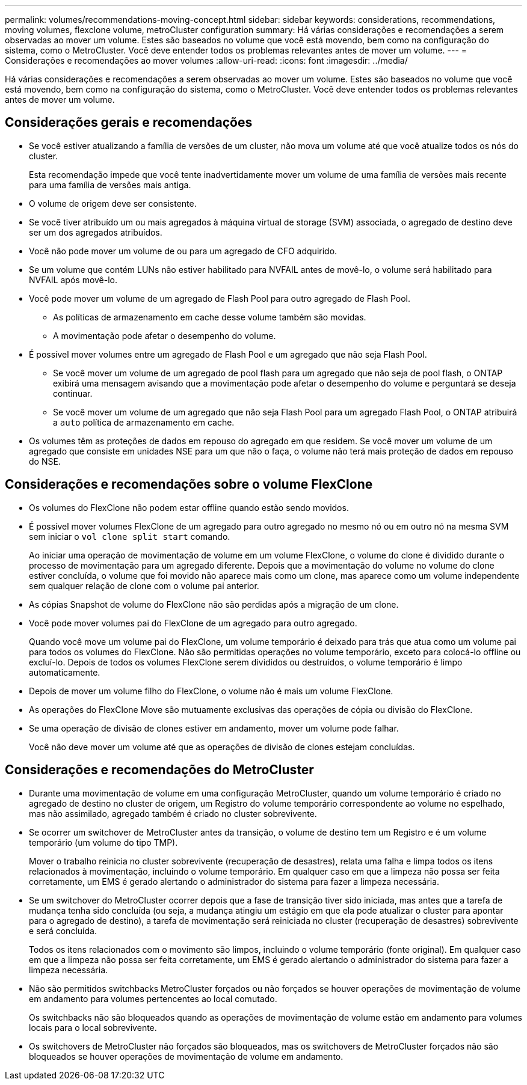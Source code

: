 ---
permalink: volumes/recommendations-moving-concept.html 
sidebar: sidebar 
keywords: considerations, recommendations, moving volumes, flexclone volume, metroCluster configuration 
summary: Há várias considerações e recomendações a serem observadas ao mover um volume. Estes são baseados no volume que você está movendo, bem como na configuração do sistema, como o MetroCluster. Você deve entender todos os problemas relevantes antes de mover um volume. 
---
= Considerações e recomendações ao mover volumes
:allow-uri-read: 
:icons: font
:imagesdir: ../media/


[role="lead"]
Há várias considerações e recomendações a serem observadas ao mover um volume. Estes são baseados no volume que você está movendo, bem como na configuração do sistema, como o MetroCluster. Você deve entender todos os problemas relevantes antes de mover um volume.



== Considerações gerais e recomendações

* Se você estiver atualizando a família de versões de um cluster, não mova um volume até que você atualize todos os nós do cluster.
+
Esta recomendação impede que você tente inadvertidamente mover um volume de uma família de versões mais recente para uma família de versões mais antiga.

* O volume de origem deve ser consistente.
* Se você tiver atribuído um ou mais agregados à máquina virtual de storage (SVM) associada, o agregado de destino deve ser um dos agregados atribuídos.
* Você não pode mover um volume de ou para um agregado de CFO adquirido.
* Se um volume que contém LUNs não estiver habilitado para NVFAIL antes de movê-lo, o volume será habilitado para NVFAIL após movê-lo.
* Você pode mover um volume de um agregado de Flash Pool para outro agregado de Flash Pool.
+
** As políticas de armazenamento em cache desse volume também são movidas.
** A movimentação pode afetar o desempenho do volume.


* É possível mover volumes entre um agregado de Flash Pool e um agregado que não seja Flash Pool.
+
** Se você mover um volume de um agregado de pool flash para um agregado que não seja de pool flash, o ONTAP exibirá uma mensagem avisando que a movimentação pode afetar o desempenho do volume e perguntará se deseja continuar.
** Se você mover um volume de um agregado que não seja Flash Pool para um agregado Flash Pool, o ONTAP atribuirá a `auto` política de armazenamento em cache.


* Os volumes têm as proteções de dados em repouso do agregado em que residem. Se você mover um volume de um agregado que consiste em unidades NSE para um que não o faça, o volume não terá mais proteção de dados em repouso do NSE.




== Considerações e recomendações sobre o volume FlexClone

* Os volumes do FlexClone não podem estar offline quando estão sendo movidos.
* É possível mover volumes FlexClone de um agregado para outro agregado no mesmo nó ou em outro nó na mesma SVM sem iniciar o `vol clone split start` comando.
+
Ao iniciar uma operação de movimentação de volume em um volume FlexClone, o volume do clone é dividido durante o processo de movimentação para um agregado diferente. Depois que a movimentação do volume no volume do clone estiver concluída, o volume que foi movido não aparece mais como um clone, mas aparece como um volume independente sem qualquer relação de clone com o volume pai anterior.

* As cópias Snapshot de volume do FlexClone não são perdidas após a migração de um clone.
* Você pode mover volumes pai do FlexClone de um agregado para outro agregado.
+
Quando você move um volume pai do FlexClone, um volume temporário é deixado para trás que atua como um volume pai para todos os volumes do FlexClone. Não são permitidas operações no volume temporário, exceto para colocá-lo offline ou excluí-lo. Depois de todos os volumes FlexClone serem divididos ou destruídos, o volume temporário é limpo automaticamente.

* Depois de mover um volume filho do FlexClone, o volume não é mais um volume FlexClone.
* As operações do FlexClone Move são mutuamente exclusivas das operações de cópia ou divisão do FlexClone.
* Se uma operação de divisão de clones estiver em andamento, mover um volume pode falhar.
+
Você não deve mover um volume até que as operações de divisão de clones estejam concluídas.





== Considerações e recomendações do MetroCluster

* Durante uma movimentação de volume em uma configuração MetroCluster, quando um volume temporário é criado no agregado de destino no cluster de origem, um Registro do volume temporário correspondente ao volume no espelhado, mas não assimilado, agregado também é criado no cluster sobrevivente.
* Se ocorrer um switchover de MetroCluster antes da transição, o volume de destino tem um Registro e é um volume temporário (um volume do tipo TMP).
+
Mover o trabalho reinicia no cluster sobrevivente (recuperação de desastres), relata uma falha e limpa todos os itens relacionados à movimentação, incluindo o volume temporário. Em qualquer caso em que a limpeza não possa ser feita corretamente, um EMS é gerado alertando o administrador do sistema para fazer a limpeza necessária.

* Se um switchover do MetroCluster ocorrer depois que a fase de transição tiver sido iniciada, mas antes que a tarefa de mudança tenha sido concluída (ou seja, a mudança atingiu um estágio em que ela pode atualizar o cluster para apontar para o agregado de destino), a tarefa de movimentação será reiniciada no cluster (recuperação de desastres) sobrevivente e será concluída.
+
Todos os itens relacionados com o movimento são limpos, incluindo o volume temporário (fonte original). Em qualquer caso em que a limpeza não possa ser feita corretamente, um EMS é gerado alertando o administrador do sistema para fazer a limpeza necessária.

* Não são permitidos switchbacks MetroCluster forçados ou não forçados se houver operações de movimentação de volume em andamento para volumes pertencentes ao local comutado.
+
Os switchbacks não são bloqueados quando as operações de movimentação de volume estão em andamento para volumes locais para o local sobrevivente.

* Os switchovers de MetroCluster não forçados são bloqueados, mas os switchovers de MetroCluster forçados não são bloqueados se houver operações de movimentação de volume em andamento.

